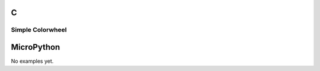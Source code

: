 C
^

Simple Colorwheel
"""""""""""""""""

.. lv_example:: widgets/checkbox/lv_example_colorwheel_1
  :language: c

MicroPython
^^^^^^^^^^^

No examples yet.
